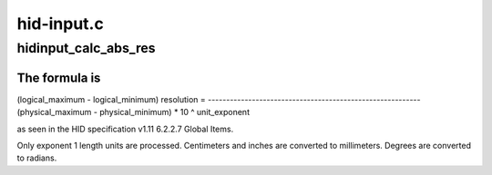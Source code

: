.. -*- coding: utf-8; mode: rst -*-

===========
hid-input.c
===========


.. _`hidinput_calc_abs_res`:

hidinput_calc_abs_res
=====================

.. c:function:: __s32 hidinput_calc_abs_res (const struct hid_field *field, __u16 code)

    calculate an absolute axis resolution

    :param const struct hid_field \*field:
        the HID report field to calculate resolution for

    :param __u16 code:
        axis code



.. _`hidinput_calc_abs_res.the-formula-is`:

The formula is
--------------

(logical_maximum - logical_minimum)
resolution = ----------------------------------------------------------
(physical_maximum - physical_minimum) * 10 ^ unit_exponent

as seen in the HID specification v1.11 6.2.2.7 Global Items.

Only exponent 1 length units are processed. Centimeters and inches are
converted to millimeters. Degrees are converted to radians.

